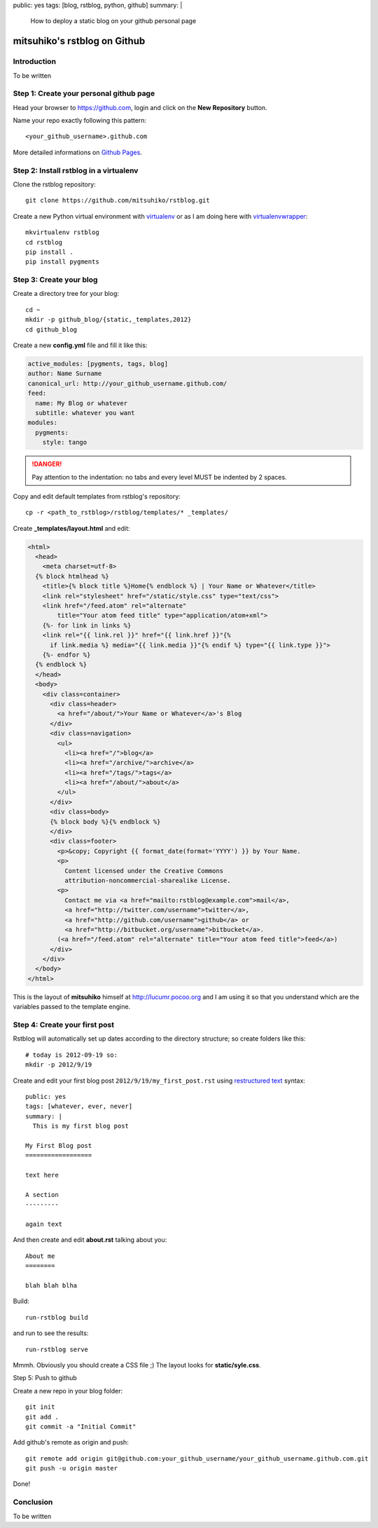 public: yes
tags: [blog, rstblog, python, github]
summary: |
  How to deploy a static blog on your github personal page

mitsuhiko's rstblog on Github
=============================

Introduction
------------

To be written

Step 1: Create your personal github page
----------------------------------------

Head your browser to https://github.com, login and click on the **New Repository** button.

Name your repo exactly following this pattern::

    <your_github_username>.github.com

..

More detailed informations on `Github Pages <https://help.github.com/categories/20/articles>`_.

Step 2: Install rstblog in a virtualenv
---------------------------------------

Clone the rstblog repository::

    git clone https://github.com/mitsuhiko/rstblog.git

..

Create a new Python virtual environment with
`virtualenv <http://pypi.python.org/pypi/virtualenv>`_ or as I am doing here with
`virtualenvwrapper <http://www.doughellmann.com/projects/virtualenvwrapper/>`_::

    mkvirtualenv rstblog
    cd rstblog
    pip install .
    pip install pygments

..

Step 3: Create your blog
------------------------

Create a directory tree for your blog::

    cd ~
    mkdir -p github_blog/{static,_templates,2012}
    cd github_blog

..

Create a new **config.yml** file and fill it like this:

.. code:: yaml

    active_modules: [pygments, tags, blog]
    author: Name Surname
    canonical_url: http://your_github_username.github.com/
    feed:
      name: My Blog or whatever
      subtitle: whatever you want
    modules:
      pygments:
        style: tango

..

.. DANGER::
  Pay attention to the indentation: no tabs and every level MUST be indented by
  2 spaces.

Copy and edit default templates from rstblog's repository::

    cp -r <path_to_rstblog>/rstblog/templates/* _templates/

..

Create **_templates/layout.html** and edit:

.. sourcecode:: jinja

    <html>
      <head>
        <meta charset=utf-8>
      {% block htmlhead %}
        <title>{% block title %}Home{% endblock %} | Your Name or Whatever</title>
        <link rel="stylesheet" href="/static/style.css" type="text/css">
        <link href="/feed.atom" rel="alternate"
            title="Your atom feed title" type="application/atom+xml">
        {%- for link in links %}
        <link rel="{{ link.rel }}" href="{{ link.href }}"{%
          if link.media %} media="{{ link.media }}"{% endif %} type="{{ link.type }}">
        {%- endfor %}
      {% endblock %}
      </head>
      <body>
        <div class=container>
          <div class=header>
            <a href="/about/">Your Name or Whatever</a>'s Blog
          </div>
          <div class=navigation>
            <ul>
              <li><a href="/">blog</a>
              <li><a href="/archive/">archive</a>
              <li><a href="/tags/">tags</a>
              <li><a href="/about/">about</a>
            </ul>
          </div>
          <div class=body>
          {% block body %}{% endblock %}
          </div>
          <div class=footer>
            <p>&copy; Copyright {{ format_date(format='YYYY') }} by Your Name.
            <p>
              Content licensed under the Creative Commons
              attribution-noncommercial-sharealike License.
            <p>
              Contact me via <a href="mailto:rstblog@example.com">mail</a>,
              <a href="http://twitter.com/username">twitter</a>,
              <a href="http://github.com/username">github</a> or
              <a href="http://bitbucket.org/username">bitbucket</a>.
            (<a href="/feed.atom" rel="alternate" title="Your atom feed title">feed</a>)
          </div>
        </div>
      </body>
    </html>

..

This is the layout of **mitsuhiko** himself at http://lucumr.pocoo.org and I am
using it so that you understand which are the variables passed to the template
engine.

Step 4: Create your first post
------------------------------

Rstblog will automatically set up dates according to the directory structure; so create folders like this::

    # today is 2012-09-19 so:
    mkdir -p 2012/9/19

..

Create and edit your first blog post ``2012/9/19/my_first_post.rst`` using
`restructured text
<http://docutils.sourceforge.net/docs/user/rst/quickref.html>`_ syntax::

    public: yes
    tags: [whatever, ever, never]
    summary: |
      This is my first blog post

    My First Blog post
    ==================

    text here

    A section
    ---------

    again text

..

And then create and edit **about.rst** talking about you::

    About me
    ========

    blah blah blha

..

Build::

    run-rstblog build

..

and run to see the results::

    run-rstblog serve

..

Mmmh. Obviously you should create a CSS file ;) The layout looks for **static/syle.css**.

Step 5: Push to github

Create a new repo in your blog folder::

    git init
    git add .
    git commit -a "Initial Commit"

..

Add github's remote as origin and push::

    git remote add origin git@github.com:your_github_username/your_github_username.github.com.git
    git push -u origin master

..

Done!

Conclusion
----------

To be written
